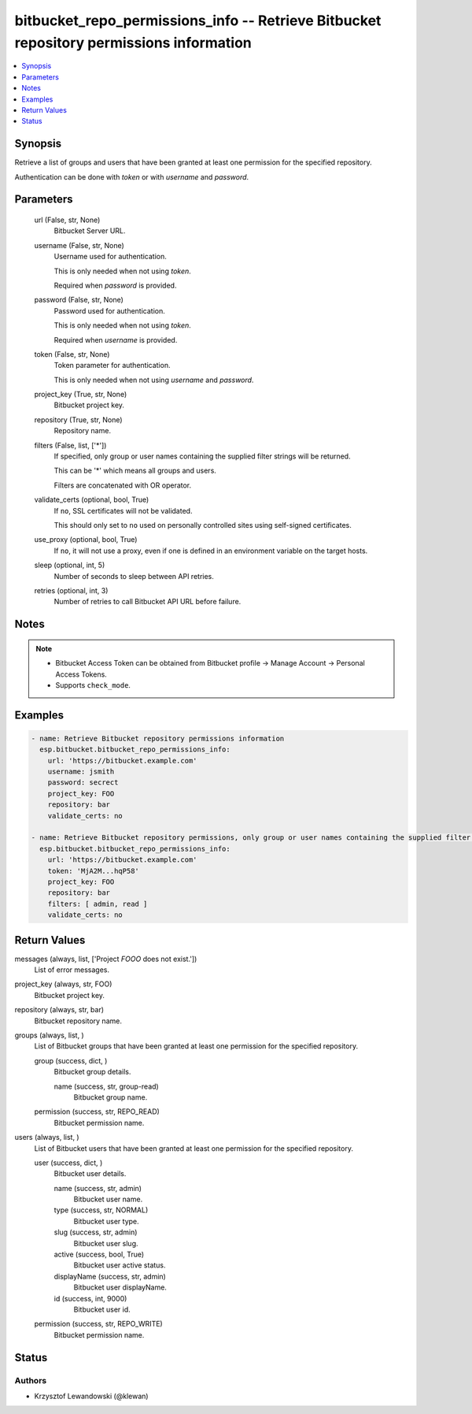 .. _bitbucket_repo_permissions_info_module:


bitbucket_repo_permissions_info -- Retrieve Bitbucket repository permissions information
========================================================================================

.. contents::
   :local:
   :depth: 1


Synopsis
--------

Retrieve a list of groups and users that have been granted at least one permission for the specified repository.

Authentication can be done with *token* or with *username* and *password*.






Parameters
----------

  url (False, str, None)
    Bitbucket Server URL.


  username (False, str, None)
    Username used for authentication.

    This is only needed when not using *token*.

    Required when *password* is provided.


  password (False, str, None)
    Password used for authentication.

    This is only needed when not using *token*.

    Required when *username* is provided.


  token (False, str, None)
    Token parameter for authentication.

    This is only needed when not using *username* and *password*.


  project_key (True, str, None)
    Bitbucket project key.


  repository (True, str, None)
    Repository name.


  filters (False, list, ['*'])
    If specified, only group or user names containing the supplied filter strings will be returned.

    This can be '*' which means all groups and users.

    Filters are concatenated with OR operator.


  validate_certs (optional, bool, True)
    If ``no``, SSL certificates will not be validated.

    This should only set to ``no`` used on personally controlled sites using self-signed certificates.


  use_proxy (optional, bool, True)
    If ``no``, it will not use a proxy, even if one is defined in an environment variable on the target hosts.


  sleep (optional, int, 5)
    Number of seconds to sleep between API retries.


  retries (optional, int, 3)
    Number of retries to call Bitbucket API URL before failure.





Notes
-----

.. note::
   - Bitbucket Access Token can be obtained from Bitbucket profile -> Manage Account -> Personal Access Tokens.
   - Supports ``check_mode``.




Examples
--------

.. code-block:: yaml+jinja

    
    - name: Retrieve Bitbucket repository permissions information
      esp.bitbucket.bitbucket_repo_permissions_info:
        url: 'https://bitbucket.example.com'
        username: jsmith
        password: secrect
        project_key: FOO
        repository: bar
        validate_certs: no

    - name: Retrieve Bitbucket repository permissions, only group or user names containing the supplied filter strings will be returned
      esp.bitbucket.bitbucket_repo_permissions_info:
        url: 'https://bitbucket.example.com'
        token: 'MjA2M...hqP58'
        project_key: FOO
        repository: bar
        filters: [ admin, read ]
        validate_certs: no



Return Values
-------------

messages (always, list, ['Project `FOOO` does not exist.'])
  List of error messages.


project_key (always, str, FOO)
  Bitbucket project key.


repository (always, str, bar)
  Bitbucket repository name.


groups (always, list, )
  List of Bitbucket groups that have been granted at least one permission for the specified repository.


  group (success, dict, )
    Bitbucket group details.


    name (success, str, group-read)
      Bitbucket group name.



  permission (success, str, REPO_READ)
    Bitbucket permission name.



users (always, list, )
  List of Bitbucket users that have been granted at least one permission for the specified repository.


  user (success, dict, )
    Bitbucket user details.


    name (success, str, admin)
      Bitbucket user name.


    type (success, str, NORMAL)
      Bitbucket user type.


    slug (success, str, admin)
      Bitbucket user slug.


    active (success, bool, True)
      Bitbucket user active status.


    displayName (success, str, admin)
      Bitbucket user displayName.


    id (success, int, 9000)
      Bitbucket user id.



  permission (success, str, REPO_WRITE)
    Bitbucket permission name.






Status
------





Authors
~~~~~~~

- Krzysztof Lewandowski (@klewan)

